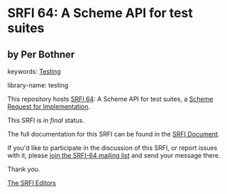* SRFI 64: A Scheme API for test suites

** by Per Bothner



keywords: [[https://srfi.schemers.org/?keywords=testing][Testing]]

library-name: testing

This repository hosts [[https://srfi.schemers.org/srfi-64/][SRFI 64]]: A Scheme API for test suites, a [[https://srfi.schemers.org/][Scheme Request for Implementation]].

This SRFI is in /final/ status.

The full documentation for this SRFI can be found in the [[https://srfi.schemers.org/srfi-64/srfi-64.html][SRFI Document]].

If you'd like to participate in the discussion of this SRFI, or report issues with it, please [[https://srfi.schemers.org/srfi-64/][join the SRFI-64 mailing list]] and send your message there.

Thank you.


[[mailto:srfi-editors@srfi.schemers.org][The SRFI Editors]]
